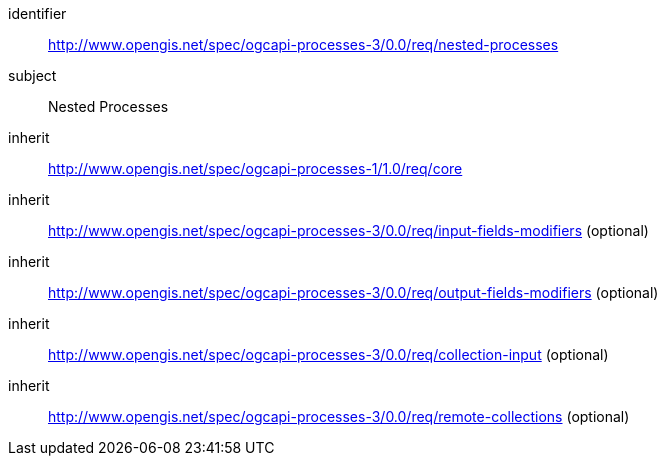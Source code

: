 [[rc_nested-processes]]
[requirements_class]
====
[%metadata]
identifier:: http://www.opengis.net/spec/ogcapi-processes-3/0.0/req/nested-processes
subject:: Nested Processes
inherit:: http://www.opengis.net/spec/ogcapi-processes-1/1.0/req/core
inherit:: http://www.opengis.net/spec/ogcapi-processes-3/0.0/req/input-fields-modifiers (optional)
inherit:: http://www.opengis.net/spec/ogcapi-processes-3/0.0/req/output-fields-modifiers (optional)
inherit:: http://www.opengis.net/spec/ogcapi-processes-3/0.0/req/collection-input (optional)
inherit:: http://www.opengis.net/spec/ogcapi-processes-3/0.0/req/remote-collections (optional)
====
